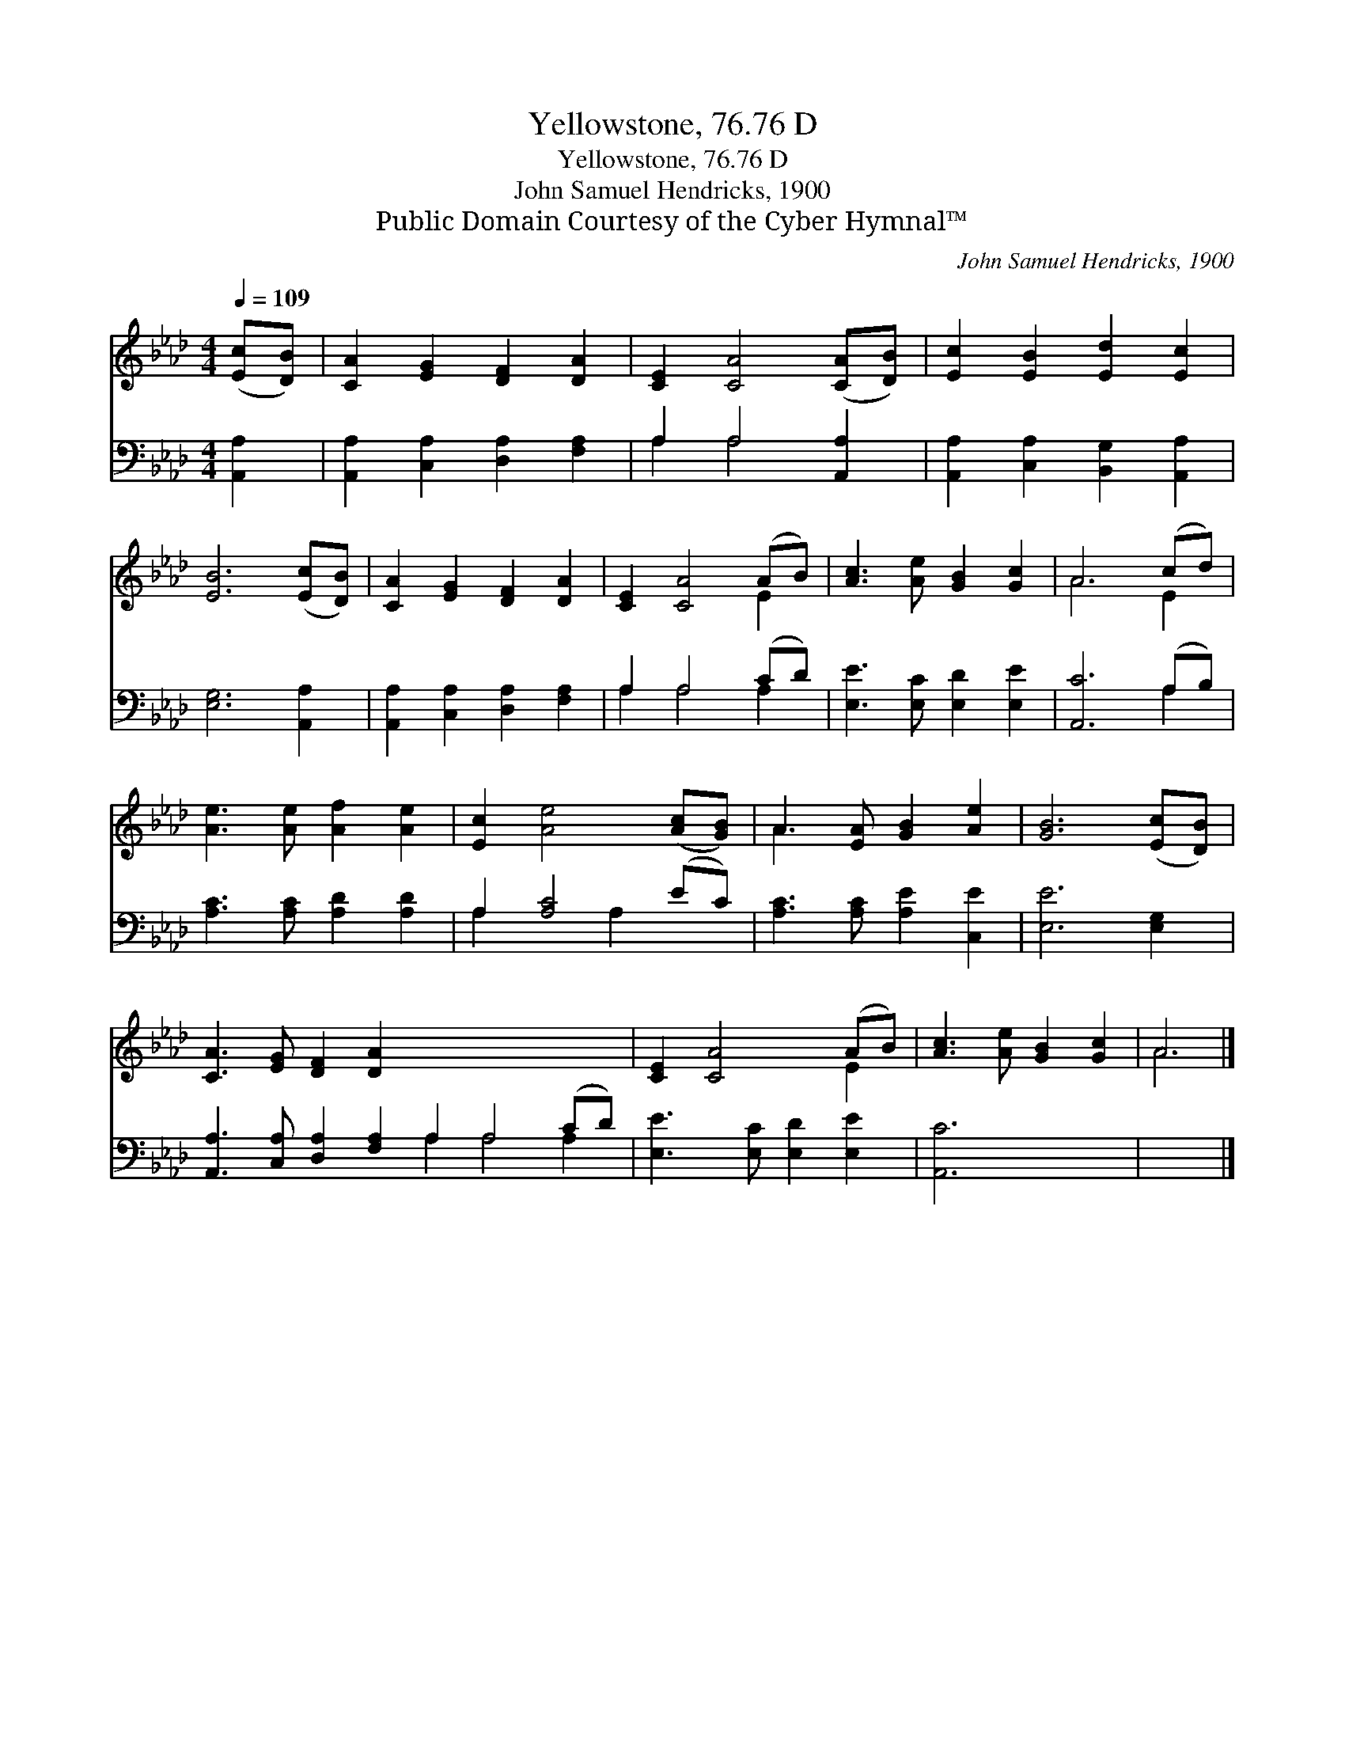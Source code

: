 X:1
T:Yellowstone, 76.76 D
T:Yellowstone, 76.76 D
T:John Samuel Hendricks, 1900
T:Public Domain Courtesy of the Cyber Hymnal™
C:John Samuel Hendricks, 1900
Z:Public Domain
Z:Courtesy of the Cyber Hymnal™
%%score ( 1 2 ) ( 3 4 )
L:1/8
Q:1/4=109
M:4/4
K:Ab
V:1 treble 
V:2 treble 
V:3 bass 
V:4 bass 
V:1
 ([Ec][DB]) | [CA]2 [EG]2 [DF]2 [DA]2 | [CE]2 [CA]4 ([CA][DB]) | [Ec]2 [EB]2 [Ed]2 [Ec]2 | %4
 [EB]6 ([Ec][DB]) | [CA]2 [EG]2 [DF]2 [DA]2 | [CE]2 [CA]4 (AB) | [Ac]3 [Ae] [GB]2 [Gc]2 | A6 (cd) | %9
 [Ae]3 [Ae] [Af]2 [Ae]2 | [Ec]2 [Ae]4 ([Ac][GB]) | A3 [EA] [GB]2 [Ae]2 | [GB]6 ([Ec][DB]) | %13
 [CA]3 [EG] [DF]2 [DA]2 x8 | [CE]2 [CA]4 (AB) | [Ac]3 [Ae] [GB]2 [Gc]2 | A6 |] %17
V:2
 x2 | x8 | x8 | x8 | x8 | x8 | x6 E2 | x8 | A6 E2 | x8 | x8 | A3 x5 | x8 | x16 | x6 E2 | x8 | A6 |] %17
V:3
 [A,,A,]2 | [A,,A,]2 [C,A,]2 [D,A,]2 [F,A,]2 | A,2 A,4 [A,,A,]2 | %3
 [A,,A,]2 [C,A,]2 [B,,G,]2 [A,,A,]2 | [E,G,]6 [A,,A,]2 | [A,,A,]2 [C,A,]2 [D,A,]2 [F,A,]2 | %6
 A,2 A,4 (CD) | [E,E]3 [E,C] [E,D]2 [E,E]2 | [A,,C]6 (A,B,) | [A,C]3 [A,C] [A,D]2 [A,D]2 | %10
 A,2 [A,C]4 (EC) | [A,C]3 [A,C] [A,E]2 [C,E]2 | [E,E]6 [E,G,]2 | %13
 [A,,A,]3 [C,A,] [D,A,]2 [F,A,]2 A,2 A,4 (CD) | [E,E]3 [E,C] [E,D]2 [E,E]2 | [A,,C]6 x2 | x6 |] %17
V:4
 x2 | x8 | A,2 A,4 x2 | x8 | x8 | x8 | A,2 A,4 A,2 | x8 | x6 A,2 | x8 | A,2 x2 A,2 x2 | x8 | x8 | %13
 x8 A,2 A,4 A,2 | x8 | x8 | x6 |] %17

